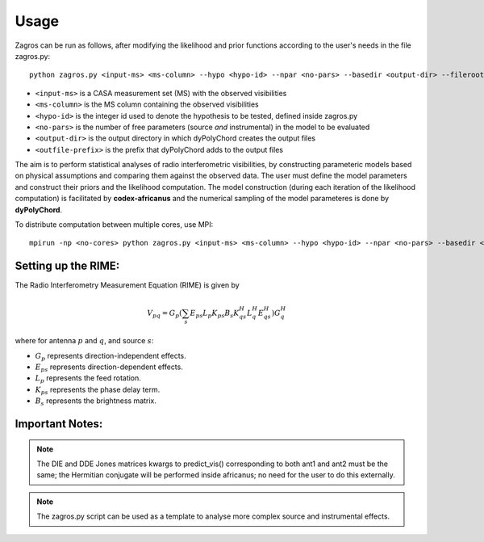 =====
Usage
=====

Zagros can be run as follows, after modifying the likelihood and prior functions according to the user's needs in the file zagros.py::

    python zagros.py <input-ms> <ms-column> --hypo <hypo-id> --npar <no-pars> --basedir <output-dir> --fileroot <outfile-prefix>

* ``<input-ms>`` is a CASA measurement set (MS) with the observed visibilities
* ``<ms-column>`` is the MS column containing the observed visibilities
* ``<hypo-id>`` is the integer id used to denote the hypothesis to be tested, defined inside zagros.py
* ``<no-pars>`` is the number of free parameters (source *and* instrumental) in the model to be evaluated
* ``<output-dir>`` is the output directory in which dyPolyChord creates the output files
* ``<outfile-prefix>`` is the prefix that dyPolyChord adds to the output files

The aim is to perform statistical analyses of radio interferometric visibilities, by constructing parameteric models based on physical assumptions and comparing them against the observed data. 
The user must define the model parameters and construct their priors and the likelihood computation.
The model construction (during each iteration of the likelihood computation) is facilitated by **codex-africanus** and the numerical sampling of the model parameteres is done by **dyPolyChord**.

To distribute computation between multiple cores, use MPI::

    mpirun -np <no-cores> python zagros.py <input-ms> <ms-column> --hypo <hypo-id> --npar <no-pars> --basedir <output-dir> --fileroot <outfile-prefix>

Setting up the RIME:
--------------------

The Radio Interferometry Measurement Equation (RIME) is given by

.. math::

    V_{pq} = G_{p} \left(
        \sum_{s} E_{ps} L_{p} K_{ps}
        B_{s}
        K_{qs}^H L_{q}^H E_{qs}^H
        \right) G_{q}^H

where for antenna :math:`p` and :math:`q`, and source :math:`s`:

- :math:`G_{p}` represents direction-independent effects.
- :math:`E_{ps}` represents direction-dependent effects.
- :math:`L_{p}` represents the feed rotation.
- :math:`K_{ps}` represents the phase delay term.
- :math:`B_{s}` represents the brightness matrix.

Important Notes:
----------------

.. note:: The DIE and DDE Jones matrices kwargs to predict_vis() corresponding to both ant1 and ant2 must be the same; the Hermitian conjugate will be performed inside africanus;
          no need for the user to do this externally.

.. note:: The zagros.py script can be used as a template to analyse more complex source and instrumental effects.

